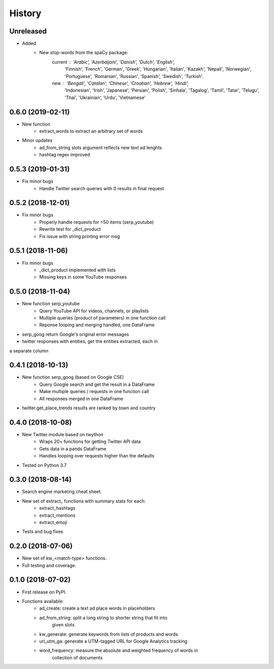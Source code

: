 =======
History
=======

Unreleased
-----------------

* Added
    - New stop-words from the spaCy package:
        current : 'Arabic', 'Azerbaijani', 'Danish', 'Dutch', 'English',
            'Finnish', 'French', 'German', 'Greek', 'Hungarian', 'Italian',
            'Kazakh', 'Nepali', 'Norwegian', 'Portuguese', 'Romanian',
            'Russian', 'Spanish', 'Swedish', 'Turkish'.
        new : 'Bengali', 'Catalan', 'Chinese', 'Croatian', 'Hebrew', 'Hindi',
            'Indonesian', 'Irish', 'Japanese', 'Persian', 'Polish', 'Sinhala',
            'Tagalog', 'Tamil', 'Tatar', 'Telugu', 'Thai', 'Ukrainian',
            'Urdu', 'Vietnamese'

0.6.0 (2019-02-11)
-----------------

* New function
    - extract_words to extract an arbitrary set of words
* Minor updates
    - ad_from_string slots argument reflects new text ad lenghts 
    - hashtag regex improved

0.5.3 (2019-01-31)
-----------------

* Fix minor bugs
    - Handle Twitter search queries with 0 results in final request

0.5.2 (2018-12-01)
------------------

* Fix minor bugs
    - Properly handle requests for >50 items (serp_youtube)
    - Rewrite test for _dict_product
    - Fix issue with string printing error msg

0.5.1 (2018-11-06)
------------------

* Fix minor bugs
    - _dict_product implemented with lists
    - Missing keys in some YouTube responses

0.5.0 (2018-11-04)
------------------

* New function serp_youtube
    - Query YouTube API for videos, channels, or playlists
    - Multiple queries (product of parameters) in one function call
    - Reponse looping and merging handled, one DataFrame 
* serp_goog return Google's original error messages
* twitter responses with entities, get the entities extracted, each in
a separate column

0.4.1 (2018-10-13)
------------------

* New function serp_goog (based on Google CSE)
    - Query Google search and get the result in a DataFrame
    - Make multiple queries / requests in one function call
    - All responses merged in one DataFrame
* twitter.get_place_trends results are ranked by town and country

0.4.0 (2018-10-08)
------------------

* New Twitter module based on twython
    - Wraps 20+ functions for getting Twitter API data
    - Gets data in a pands DataFrame
    - Handles looping over requests higher than the defaults
* Tested on Python 3.7

0.3.0 (2018-08-14)
------------------

* Search engine marketing cheat sheet.
* New set of extract\_ functions with summary stats for each:
    * extract_hashtags
    * extract_mentions
    * extract_emoji
* Tests and bug fixes

0.2.0 (2018-07-06)
------------------

* New set of kw_<match-type> functions.
* Full testing and coverage. 

0.1.0 (2018-07-02)
------------------

* First release on PyPI.
* Functions available:
    - ad_create: create a text ad place words in placeholders
    - ad_from_string: split a long string to shorter string that fit into
        given slots
    - kw_generate: generate keywords from lists of products and words
    - url_utm_ga: generate a UTM-tagged URL for Google Analytics tracking
    - word_frequency: measure the absolute and weighted frequency of words in
        collection of documents